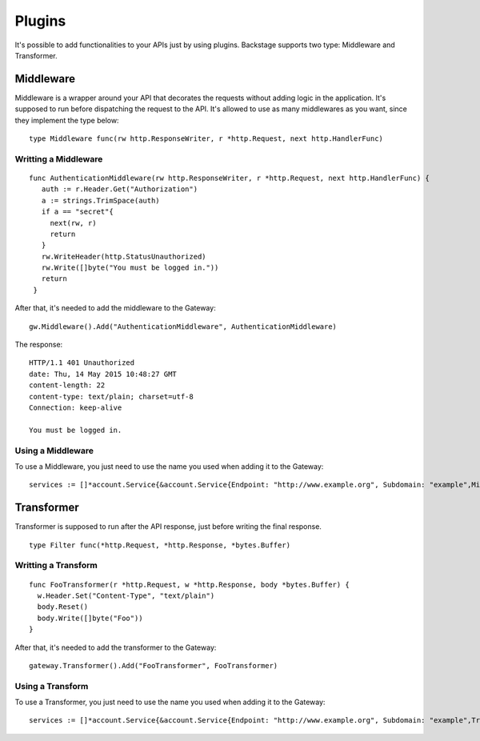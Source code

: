 =======
Plugins
=======

It's possible to add functionalities to your APIs just by using plugins. Backstage supports two type: Middleware and Transformer.


Middleware
----------
Middleware is a wrapper around your API that decorates the requests without adding logic in the application. It's supposed to run before dispatching the request to the API. It's allowed to use as many middlewares as you want, since they implement the type below:

.. image:: middleware.png
   :name: middleware

.. highlight:: go

::

  type Middleware func(rw http.ResponseWriter, r *http.Request, next http.HandlerFunc)


Writting a Middleware
~~~~~~~~~~~~~~~~~~~~~

.. highlight:: go

::

 func AuthenticationMiddleware(rw http.ResponseWriter, r *http.Request, next http.HandlerFunc) {
    auth := r.Header.Get("Authorization")
    a := strings.TrimSpace(auth)
    if a == "secret"{
      next(rw, r)
      return
    }
    rw.WriteHeader(http.StatusUnauthorized)
    rw.Write([]byte("You must be logged in."))
    return
  }

After that, it's needed to add the middleware to the Gateway:

.. highlight:: go

::

  gw.Middleware().Add("AuthenticationMiddleware", AuthenticationMiddleware)


The response:

.. highlight:: bash

::

  HTTP/1.1 401 Unauthorized
  date: Thu, 14 May 2015 10:48:27 GMT
  content-length: 22
  content-type: text/plain; charset=utf-8
  Connection: keep-alive

  You must be logged in.

Using a Middleware
~~~~~~~~~~~~~~~~~~~~

To use a Middleware, you just need to use the name you used when adding it to the Gateway:

.. highlight:: go

::

  services := []*account.Service{&account.Service{Endpoint: "http://www.example.org", Subdomain: "example",Middlewares: []string{"AuthenticationMiddleware"}}}


Transformer
-----------
Transformer is supposed to run after the API response, just before writing the final response.

.. image:: transformer.png
   :name: transformer

.. highlight:: go

::

  type Filter func(*http.Request, *http.Response, *bytes.Buffer)

Writting a Transform
~~~~~~~~~~~~~~~~~~~~

.. highlight:: go

::

  func FooTransformer(r *http.Request, w *http.Response, body *bytes.Buffer) {
    w.Header.Set("Content-Type", "text/plain")
    body.Reset()
    body.Write([]byte("Foo"))
  }

After that, it's needed to add the transformer to the Gateway:

.. highlight:: go

::

  gateway.Transformer().Add("FooTransformer", FooTransformer)


Using a Transform
~~~~~~~~~~~~~~~~~~~~

To use a Transformer, you just need to use the name you used when adding it to the Gateway:

.. highlight:: go

::

  services := []*account.Service{&account.Service{Endpoint: "http://www.example.org", Subdomain: "example",Transformers: []string{"FooTransformer"}}}